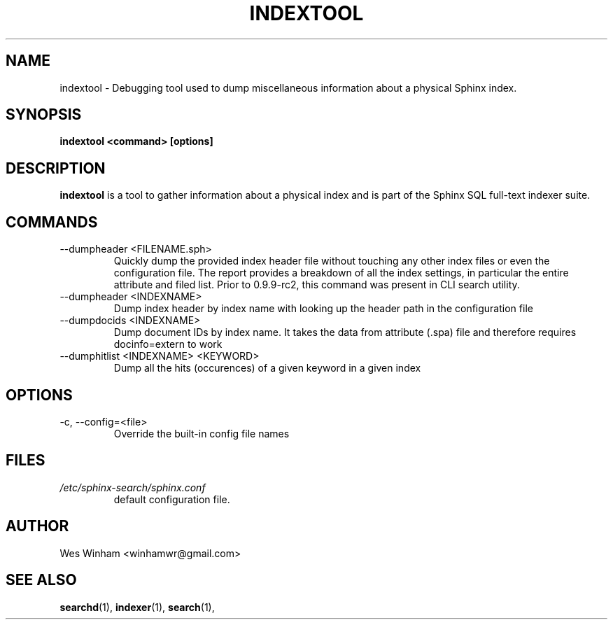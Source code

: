 .TH INDEXTOOL 1 "2008-12-12" GNU "Sphinx SQL full-text search engine"

.SH NAME
indextool \- Debugging tool used to dump miscellaneous information about a physical Sphinx index.

.SH SYNOPSIS
.B indextool <command> [options]

.SH DESCRIPTION
.B indextool
is a tool to gather information about a physical index and is part of the Sphinx SQL full-text indexer suite.

.SH COMMANDS
.TP
--dumpheader <FILENAME.sph>
Quickly dump the provided index header file without touching any other index files or even the configuration file. The report provides a breakdown of all the index settings, in particular the entire attribute and filed list. Prior to 0.9.9-rc2, this command was present in CLI search utility.
.TP
--dumpheader <INDEXNAME>
Dump index header by index name with looking up the header path in the configuration file
.TP
--dumpdocids <INDEXNAME>
Dump document IDs by index name. It takes the data from attribute (.spa) file and therefore requires docinfo=extern to work
.TP
--dumphitlist <INDEXNAME> <KEYWORD>
Dump all the hits (occurences) of a given keyword in a given index

.SH OPTIONS
.TP
-c, --config=<file>
Override the built-in config file names

.SH FILES
.I /etc/sphinx-search/sphinx.conf
.RS
default configuration file.

.SH AUTHOR
Wes Winham <winhamwr@gmail.com>

.SH SEE ALSO
.BR searchd (1),
.BR indexer (1),
.BR search (1),
